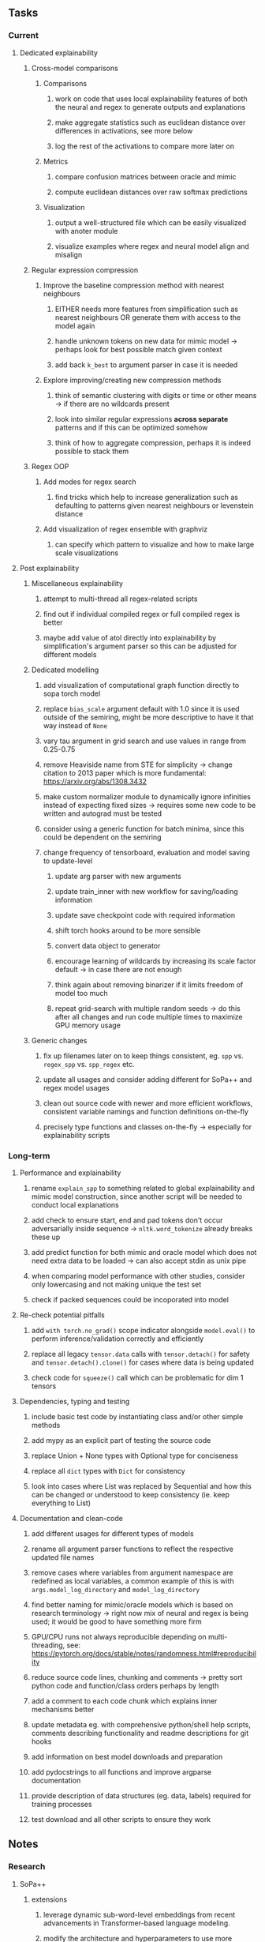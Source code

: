 #+STARTUP: overview
#+OPTIONS: ^:nil
#+OPTIONS: p:t
  
** Tasks
*** Current
**** Dedicated explainability
***** Cross-model comparisons
****** Comparisons
******* work on code that uses local explainability features of both the neural and regex to generate outputs and explanations
******* make aggregate statistics such as euclidean distance over differences in activations, see more below
******* log the rest of the activations to compare more later on
****** Metrics
******* compare confusion matrices between oracle and mimic
******* compute euclidean distances over raw softmax predictions
****** Visualization
******* output a well-structured file which can be easily visualized with anoter module
******* visualize examples where regex and neural model align and misalign
***** Regular expression compression
****** Improve the baseline compression method with nearest neighbours
******* EITHER needs more features from simplification such as nearest neighbours OR generate them with access to the model again
******* handle unknown tokens on new data for mimic model -> perhaps look for best possible match given context
******* add back =k_best= to argument parser in case it is needed
****** Explore improving/creating new compression methods
******* think of semantic clustering with digits or time or other means -> if there are no wildcards present
******* look into similar regular expressions *across separate* patterns and if this can be optimized somehow
******* think of how to aggregate compression, perhaps it is indeed possible to stack them
***** Regex OOP
****** Add modes for regex search
******* find tricks which help to increase generalization such as defaulting to patterns given nearest neighbours or levenstein distance
****** Add visualization of regex ensemble with graphviz
******* can specify which pattern to visualize and how to make large scale visualizations

**** Post explainability
***** Miscellaneous explainability
****** attempt to multi-thread all regex-related scripts
****** find out if individual compiled regex or full compiled regex is better
****** maybe add value of atol directly into explainability by simplification's argument parser so this can be adjusted for different models
***** Dedicated modelling
****** add visualization of computational graph function directly to sopa torch model
****** replace =bias_scale= argument default with 1.0 since it is used outside of the semiring, might be more descriptive to have it that way instead of =None=
****** vary tau argument in grid search and use values in range from 0.25-0.75
****** remove Heaviside name from STE for simplicity -> change citation to 2013 paper which is more fundamental: https://arxiv.org/abs/1308.3432
****** make custom normalizer module to dynamically ignore infinities instead of expecting fixed sizes -> requires some new code to be written and autograd must be tested
****** consider using a generic function for batch minima, since this could be dependent on the semiring
****** change frequency of tensorboard, evaluation and model saving to update-level
******* update arg parser with new arguments
******* update train_inner with new workflow for saving/loading information
******* update save checkpoint code with required information
******* shift torch hooks around to be more sensible
******* convert data object to generator
******* encourage learning of wildcards by increasing its scale factor default -> in case there are not enough
******* think again about removing binarizer if it limits freedom of model too much
******* repeat grid-search with multiple random seeds -> do this after all changes and run code multiple times to maximize GPU memory usage
***** Generic changes
****** fix up filenames later on to keep things consistent, eg. =spp= vs. =regex_spp= vs. =spp_regex= etc. 
****** update all usages and consider adding different for SoPa++ and regex model usages
****** clean out source code with newer and more efficient workflows, consistent variable namings and function definitions on-the-fly
****** precisely type functions and classes on-the-fly -> especially for explainability scripts

*** Long-term
**** Performance and explainability
***** rename =explain_spp= to something related to global explainability and mimic model construction, since another script will be needed to conduct local explanations
***** add check to ensure start, end and pad tokens don't occur adversarially inside sequence -> =nltk.word_tokenize= already breaks these up
***** add predict function for both mimic and oracle model which does not need extra data to be loaded -> can also accept stdin as unix pipe
***** when comparing model performance with other studies, consider only lowercasing and not making unique the test set
***** check if packed sequences could be incoporated into model
**** Re-check potential pitfalls
***** add =with torch.no_grad()= scope indicator alongside =model.eval()= to perform inference/validation correctly and efficiently
***** replace all legacy =tensor.data= calls with =tensor.detach()= for safety and =tensor.detach().clone()= for cases where data is being updated
***** check code for =squeeze()= call which can be problematic for dim 1 tensors
**** Dependencies, typing and testing
***** include basic test code by instantiating class and/or other simple methods
***** add mypy as an explicit part of testing the source code
***** replace Union + None types with Optional type for conciseness
***** replace all =dict= types with =Dict= for consistency
***** look into cases where List was replaced by Sequential and how this can be changed or understood to keep consistency (ie. keep everything to List)
**** Documentation and clean-code
***** add different usages for different types of models
***** rename all argument parser functions to reflect the respective updated file names 
***** remove cases where variables from argument namespace are redefined as local variables, a common example of this is with =args.model_log_directory= and =model_log_directory=
***** find better naming for mimic/oracle models which is based on research terminology -> right now mix of neural and regex is being used; it would be good to have something more firm
***** GPU/CPU runs not always reproducible depending on multi-threading, see: https://pytorch.org/docs/stable/notes/randomness.html#reproducibility
***** reduce source code lines, chunking and comments -> pretty sort python code and function/class orders perhaps by length
***** add a comment to each code chunk which explains inner mechanisms better
***** update metadata eg. with comprehensive python/shell help scripts, comments describing functionality and readme descriptions for git hooks
***** add information on best model downloads and preparation
***** add pydocstrings to all functions and improve argparse documentation
***** provide description of data structures (eg. data, labels) required for training processes
***** test download and all other scripts to ensure they work
 
** Notes
*** Research
**** SoPa++
***** extensions
****** leverage dynamic sub-word-level embeddings from recent advancements in Transformer-based language modeling.
****** modify the architecture and hyperparameters to use more wildcards or self-loops, and verify the usefulness of these in the mimic WFSA models.
****** modify the output multi-layer perceptron layer to a general additive layer, such as a linear regression layer, with various basis functions. This would allow for easier interpretation of the importance of patterns without the use of occlusion -> perhaps consider adding soft logic functions which could emulate negation/inclusion of rules, or possibly a soft decision tree at the top layer
****** test SoPa++ on multi-class text classification tasks 
      
**** SoPa
***** goods: practical new architecture which maps to RNN-CNN mix via WFSAs, decent code quality in PyTorch (still functional), contact made with author and could get advice for possible extensions
***** limitations
****** SoPa utilizes static word-level token embeddings which might contribute to less dynamic learning and more overfitting towards particular tokens
****** SoPa encourages minimal learning of wildcards/self-loops and $\epsilon$-transitions, which leads to increased overfitting on rare words such as proper nouns
****** while SoPa provides an interpretable architecture to learn discrete word-level patterns, it is also utilizes occlusion to determine the importance of various patterns. Occlusion is usually a technique reserved for uninterpretable model architectures and contributes little to global explainability
****** SoPa was only tested empirically on binary text classification tasks
***** general: likely higher performance due to direct inference and less costly conversion methods

**** Data sets
***** NLU data sets -> single sequence intent classification, typically many classes involved -> eg. ATIS, Snips, AskUbuntuCorpus, FB task oriented dataset (mostly intent classifications)
***** SOTA scores for NLU can be found on https://github.com/nghuyong/rasa-nlu-benchmark#result
***** vary training data sizes from 10% to 70% for perspective on data settings

**** Extension to new data sets
***** could extend workflow to ATIS and/or SNIPS since all other code is established

**** Constraints
***** work with RNNs only
***** seq2cls tasks -> eg. NLU/NLI/semantic tasks, try to work with simpler single (vs. double) sequence classification task
***** base main ideas off peer-reviewed articles 

**** Research questions
***** To what extent does SoPa++ contribute to competitive performance on NLU tasks?
***** To what extent does SoPa++ contribute to improved explainability by simplification?
***** What interesting and relevant explanations does SoPa++ provide on NLU task(s)?

*** Administrative
**** Timeline
***** +Initial thesis document: *15.09.2020*+
***** +Topic proposal draft: *06.11.2020*+
***** +Topic proposal final: *15.11.2020*+
***** +Topic registration: *01.02.2021*+
***** Manuscript submission: *31.03.2021* 

**** Manuscript notes
***** Paper length
****** 20-90 pages thesis length -> try to keep ideas well-motivated yet succinct
***** Feedback-based
****** General
******* make abstract more specific in terms of "highly performant"
******* fix absolute terms such as "automated reasoning", or quote directly from paper
******* re-consider reference to Transformers for dynamic sub-word level word-embeddings
******* improve capitalization with braces in bibtex file
******* clarify meaning and concept of "occlusion" as leave-one-out perturbation analysis
******* improve arbitrary vs. contrained oracle phrasing -> perhaps black-box vs. white-box but more specific
******* add more information on what competitive performance means (eg. within few F_1 points)
****** Visualizations
******* add visualization of in-depth computational graph in paper for clarity -> this can be automated
******* use graphical TikZ editor for creating graphs -> produce pretty graph to show processing
******* produce visualization of training performance using python frameworks rather than R
******* produce visualizations of regex ensembles which would be interesting, and also pattern activations
****** Quantization/Binarization
******* cite and explain straight-through estimation (STE), and what benefits this is supposed to bring
******* how does binarizing help with explainability, justify requirement for it in both training and testing
****** Explainability
******* qualify what does it mean to be explainable and how to define this 
******* expound on trade-off between performance and explainability and process of mimic extraction
******* mention that explainability focuses on exposing the model's logic and not on necessarily creating rationality in the model
******* how can a user make use of the mimic model and what benefits are there for the user in terms of security/safety/etc?
******* look at correctly classified samples and see if explanations make sense in general, also can do the same for wrongly classified examples
******* make claim that SoPa++ explainability is different from that of vanilla SoPa, but don't necessarily say it is better
******** make hierarchy for local vs. global explainability -> can provide hints of differences here
******** explainability is only relevant if the oracle and mimic models both *perform competitively and have similar confusion matrix profiles*       
******** provide some metrics or tangible task-based insights to show how new explainability works
****** Further work
******* mention about how it is not easy to evaluate the "quality of explainability" and to say one explainability is better than the other -> aside from a theoretical perspective
******* perhaps suggest how this explainability could be evaluated via conducting a survey and getting rating from people
******* porting this technique to a transformer where possible -> but mention limitations of everything being context dependent
***** Own-thoughts
****** read paper again to get some familiarity with terms and algorithms
****** provide evidence for why different forms of compression improve explainable model performance 
****** can map linear to decision tree as extra work
****** make comparison of single-threaded sequential speeds of both model over test set
****** show possibilities of fixing errors on the test set with general changes to the regex model which are much easier to do compared to the tensor model
****** show cases where we could avoid adversarial cases using the insight of the regex model
****** would be interesting to deterministically export which patterns for sure lead to which class, could help to identify adversarial samples via tinkering
****** add information on memory compression resulting from regex compression methods
****** compare oracle performance with those from other papers
****** semirings, abstract algebra and how they are used for finite-state machines in Forward and Viterbi algorithms -> go deeper into this to get some background
****** use more appropriate and generalized semiring terminology from Peng et al. 2019 -> more generalized compared to SoPa paper
****** Chomsky hierarchy of languages -> might be relevant especially relating to CFGs
****** FSA/WFSAs -> input theoretical CS, mathematics background to describe these
****** ANN's historical literature -> describe how ANNs approximate symbolic representations
****** extension/recommendations -> transducer for seq2seq tasks
       
** Completed
***** DONE modify normalizer to ignore calculation of all infinities via minimal value replacement
      CLOSED: [2021-01-27 Wed 19:19]
***** DONE remove both epsilon/self-loops -> use only simple transitions and hard wild cards 
      CLOSED: [2021-01-27 Wed 15:01]
***** DONE defaults from paper: semiring -> max-product, batch-size -> 128 (cpu), epochs -> 200, patience -> 30, word_dim -> 300
      CLOSED: [2021-01-02 Sat 14:23]
***** DONE reduce circum-padding token count to 1 instead of length of longest pattern
      CLOSED: [2020-12-31 Thu 13:03]
***** DONE test out to see if scheduler works and if its state gets incremented -> need to train single model for long period of time and analyze state_dict of scheduler to see what has been recorded -> it works well when clip threshold is set to zero and patience is observed
      CLOSED: [2020-12-31 Thu 13:01]
***** DONE log model metrics with intra/inter-epoch frequency which can be shared with tqdm for displaying -> would require some recoding with modulos -> how to manage updates with batch vs. epochs conflict and how to continue training as well, think about whether to recompute accuracy as well on a batch-basis
      CLOSED: [2020-12-22 Tue 12:22]
***** DONE add argparse option of how often to update tqdm metrics in training -> should be shared parameter for tensorboard logging 
      CLOSED: [2020-12-22 Tue 12:22]
***** DONE make consistent use of =validation= versus =dev= throughout all source code -> redo all log messages and also file naming especially related to inputs, preprocessing and argparse -> will require time and effort
      CLOSED: [2020-12-20 Sun 17:49]
***** DONE remove =rnn= option from code altogether -> keep things simple for now
      CLOSED: [2020-12-19 Sat 02:33]
***** DONE change argparse variable names within train script to reflect parser and make this consistent throughout, including in other auxiliary scripts
      CLOSED: [2020-12-19 Sat 01:33]
***** DONE need to understand =nn.Module= functionality before anything else -> investigate whether =fixed_var= function is indeed necessary or can be removed since =requires_grad= is set to False by default, but could be some conflict with =nn.Module= default parameter construction with ~requires_grad = True~ -> left intact for now and appears to work well 
      CLOSED: [2020-12-12 Sat 12:28]
***** DONE look through =train.py= and make comments on general processes -> fix minor issues where present such as variable naming, formatting etc.
      CLOSED: [2020-12-08 Tue 18:38]
***** DONE major code refactoring for main model with conversion to recent PyTorch (eg. 1.*) and CUDA versions (eg. 10.*)
      CLOSED: [2020-12-05 Sat 18:47] DEADLINE: <2020-12-06 Sun>
***** DONE add tensorboard to explicit dependencies to view relevant logs during training
      CLOSED: [2020-12-03 Thu 14:40]
***** DONE replace all Variable calls with simple Tensors and add =requires_grad= argument directly to tensors where this is necessary: see https://stackoverflow.com/questions/57580202/whats-the-purpose-of-torch-autograd-variable
      CLOSED: [2020-12-02 Wed 21:50]
***** DONE UserWarning: Implicit dimension choice for log_softmax has been deprecated. Change the call to include dim=X as an argument
      CLOSED: [2020-12-02 Wed 18:57]
***** DONE UserWarning: size_average and reduce args will be deprecated, please use reduction='sum' instead
      CLOSED: [2020-12-02 Wed 18:39]
***** DONE make workflow to download Facebook Multilingual Task Oriented Dataset and pre-process to sopa-ready format -> text data and labels with dictionary mapping as to what the labels mean
      CLOSED: [2020-12-01 Tue 20:29] DEADLINE: <2020-12-03 Thu>
***** DONE fixed: UserWarning: nn.functional.sigmoid is deprecated. Use torch.sigmoid instead
      CLOSED: [2020-11-30 Mon 18:16]
***** DONE sort CLI arguments into proper groups, sort them alphabetically for easier reading
      CLOSED: [2020-11-30 Mon 18:07]
***** DONE add types to =parser_utils.py= script internals
      CLOSED: [2020-11-30 Mon 18:07]
***** DONE separate extras in =soft_patterns.py= into =utils.py= -> test out how batch is utilized -> fix batch issue, then move on to other steps -> batch mini-vocab appears to be a hack to create a meta-vocabulary for indices -> try to push with this again another time -> consider reverting Vocab index/token defaults in case this was wrong
      CLOSED: [2020-11-30 Mon 18:07]
***** DONE appears to be major bug in Batch class, try to verify if it is indeed a bug and how it can be fixed
      CLOSED: [2020-11-30 Mon 18:07]
***** DONE extract all arg parser chunks and place in dedicated file
      CLOSED: [2020-11-30 Mon 18:07]
***** DONE clean preprocessing script for GloVe vectors and understand inner mechanisms
      CLOSED: [2020-11-28 Sat 17:02]
***** DONE find better location to place code from =util.py=
      CLOSED: [2020-11-27 Fri 19:38]
***** DONE migrate to soft-patterns-pp and clean from there
      CLOSED: [2020-11-26 Thu 20:11]
***** DONE update proposal with comments from supervisors -> update same information here
      CLOSED: [2020-11-17 Tue 14:52] DEADLINE: <2020-11-17 Tue>
***** DONE write proposal with key research questions -> address points directly from step 3 document requirements -> prepare some basic accuracy metrics and interpretations from best model   
      CLOSED: [2020-11-10 Tue 18:45] DEADLINE: <2020-11-06 Fri>
***** DONE analyze pattern log more closely with code on the side to understand what it means -> can start writing early when things start to make sense
      CLOSED: [2020-11-10 Tue 18:44] DEADLINE: <2020-11-05 Thu>
***** DONE add large amounts of binary data for testing with CPU/GPU -> requires pre-processing
      CLOSED: [2020-11-10 Tue 18:21]
***** DONE find re-usable code for running grid search -> otherwise construct makeshift quick code
      CLOSED: [2020-11-05 Thu 20:38]
***** DONE test SoPa on sample data in repository to ensure it works out-of-the-box -> try this on laptop and s3it 
      CLOSED: [2020-11-02 Mon 16:40]
***** DONE make workflow to reproduce virtual environment cleanly via poetry
      CLOSED: [2020-11-02 Mon 16:34]
***** DONE make workflow to download simple but high-quality NLU dataset and glove data sets
      CLOSED: [2020-11-01 Sun 20:15] DEADLINE: <2020-11-01 Sun>
***** DONE read more into these tasks and find one that has potential for interpretability -> likely reduce task to binary case for easier processing (eg. entailment)
      CLOSED: [2020-10-28 Wed 15:32] DEADLINE: <2020-10-28 Wed>
***** DONE search for popular NLI datasets which have existing RNN models as (almost) SOTAs, possibly use ones that were already tested for eg. RTC or ones used in papers that may have semantic element
      CLOSED: [2020-10-26 Mon 17:57] DEADLINE: <2020-10-28 Wed>
***** DONE explore below frameworks (by preference) and find most feasible one
      CLOSED: [2020-10-26 Mon 14:28] DEADLINE: <2020-10-26 Mon>
***** DONE add org-mode hook to remove startup visibility headers in org-mode to markdown conversion
      CLOSED: [2020-10-22 Thu 13:28]
***** DONE Set up repo, manuscript and develop log
      CLOSED: [2020-10-22 Thu 12:36]
      
** Legacy
*** Interpretable RNN architectures
**** State-regularized-RNNs (SR-RNNs)
***** good: very powerful and easily interpretable architecture with extensions to NLP and CV
***** good: simple code which can probably be ported to PyTorch relatively quickly
***** good: contact made with author and could get advice for possible extensions
***** problematic: code is outdated and written in Theano, TensorFlow version likely to be out by end of year
***** problematic: DFA extraction from SR-RNNs is clear, but DPDA extraction/visualization from SR-LSTMs is not clear probably because of no analog for discrete stack symbols from continuous cell (memory) states
***** possible extensions: port state-regularized RNNs to PyTorch (might be simple since code-base is generally simple), final conversion to REs for interpretability, global explainability for natural language, adding different loss to ensure words cluster to same centroid as much as possible -> or construct large automata, perhaps pursue sentiment analysis from SR-RNNs perspective instead and derive DFAs to model these
**** Rational recurences (RRNNs)
***** good: code quality in PyTorch, succinct and short
***** good: heavy mathematical background which could lend to more interesting mathematical analyses
***** problematic: seemingly missing interpretability section in paper -> theoretical and mathematical, which is good for understanding
***** problematic: hard to draw exact connection to interpretability, might take too long to understand everything
**** Finite-automation-RNNs (FA-RNNs)
***** source code likely released by November, but still requires initial REs which may not be present -> might not be the best fit
***** FA-RNNs involving REs and substitutions could be useful extensions as finite state transducers for interpretable neural machine translation

*** Interpretable surrogate extraction
***** overall more costly and less chance of high performance       
***** FSA/WFSA extraction
****** spectral learning, clustering
****** less direct interpretability
****** more proof of performance needed -> need to show it is better than simple data learning

*** Neuro-symbolic paradigms
***** research questions
****** can we train use a neuro-symbolic paradigm to attain high performance (similar to NNs) for NLP task(s)?
****** if so, can this paradigm provide us with greater explainability about the inner workings of the model?

*** Neural decision trees
***** decision trees are the same as logic programs -> the objective should be to learn logic programs
***** hierarchies are constructed in weight-space which lends itself to non-sequential models very well -> but problematic for token-level hierarchies
***** research questions
****** can we achieve similar high performance using decision tree distillation techniques (by imitating NNs)?
****** can this decision tree improve interpretability/explainability?
****** can this decision tree distillation technique outperform simple decision tree learning from training data?

*** Inductive logic on NLP search spaces
***** can potentially use existing IM models such as paraphrase detector for introspection purposes in thesis
***** n-gram power sets to explore for statistical artefacts -> ANNs can only access the search space of N-gram power sets -> solution to NLP tasks must be a statistical solution within the power sets which links back to symbolism
***** eg. differentiable ILP from DeepMind
***** propositional logic only contains atoms while predicate/first-order logic contain variables      
